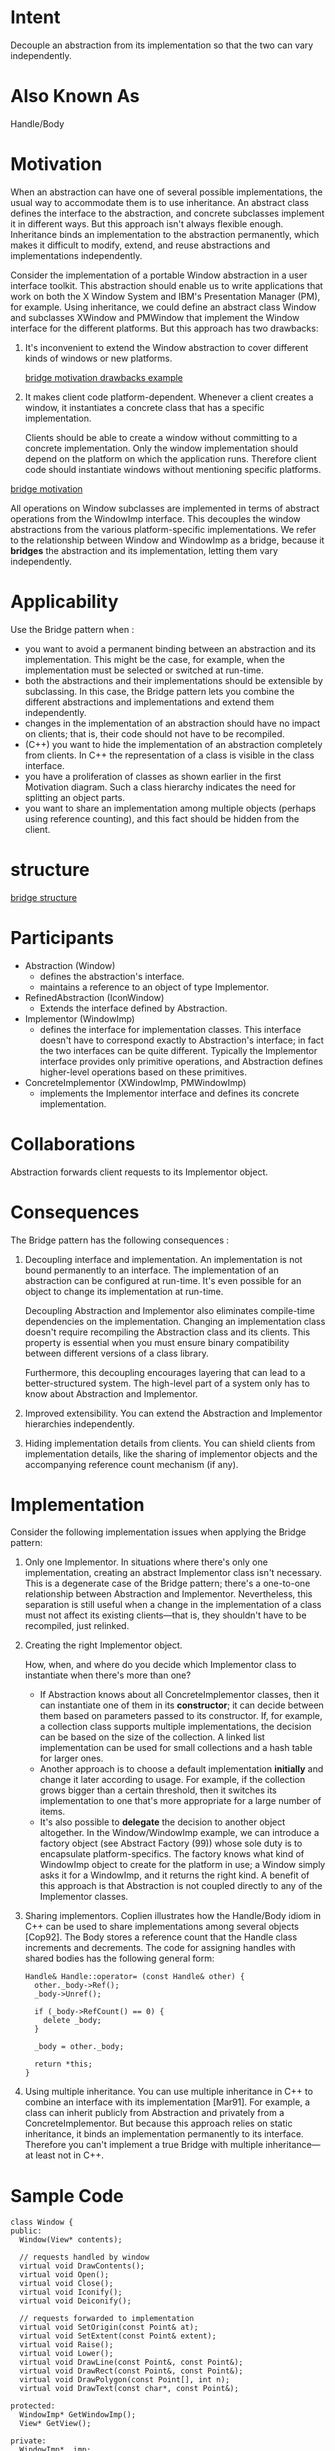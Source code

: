 * Intent
  Decouple an abstraction from its implementation so that the two can vary
  independently.
* Also Known As
  Handle/Body
* Motivation
  When an abstraction can have one of several possible implementations, the
  usual way to accommodate them is to use inheritance. An abstract class defines
  the interface to the abstraction, and concrete subclasses implement it in
  different ways. But this approach isn't always flexible enough. Inheritance
  binds an implementation to the abstraction permanently, which makes it
  difficult to modify, extend, and reuse abstractions and implementations
  independently.

  Consider the implementation of a portable Window abstraction in a user
  interface toolkit. This abstraction should enable us to write applications
  that work on both the X Window System and IBM's Presentation Manager (PM), for
  example. Using inheritance, we could define an abstract class Window and
  subclasses XWindow and PMWindow that implement the Window interface for the
  different platforms. But this approach has two drawbacks:
  1. It's inconvenient to extend the Window abstraction to cover different kinds
     of windows or new platforms.

     [[file:img/bridge%20motivation.png][bridge motivation drawbacks example]]
  2. It makes client code platform-dependent. Whenever a client creates a
     window, it instantiates a concrete class that has a specific
     implementation.

     Clients should be able to create a window without committing to a concrete
     implementation. Only the window implementation should depend on the
     platform on which the application runs. Therefore client code should
     instantiate windows without mentioning specific platforms.


  [[file:img/bridge%20motivation%200.png][bridge motivation]]

  All operations on Window subclasses are implemented in terms of abstract
  operations from the WindowImp interface. This decouples the window
  abstractions from the various platform-specific implementations. We refer to
  the relationship between Window and WindowImp as a bridge, because it
  *bridges* the abstraction and its implementation, letting them vary
  independently.
* Applicability
  Use the Bridge pattern when :
  - you want to avoid a permanent binding between an abstraction and its
    implementation. This might be the case, for example, when the implementation
    must be selected or switched at run-time.
  - both the abstractions and their implementations should be extensible by
    subclassing. In this case, the Bridge pattern lets you combine the different
    abstractions and implementations and extend them independently.
  - changes in the implementation of an abstraction should have no impact on
    clients; that is, their code should not have to be recompiled.
  - (C++) you want to hide the implementation of an abstraction completely from
    clients. In C++ the representation of a class is visible in the class
    interface.
  - you have a proliferation of classes as shown earlier in the first Motivation
    diagram. Such a class hierarchy indicates the need for splitting an object
    parts.
  - you want to share an implementation among multiple objects (perhaps using
    reference counting), and this fact should be hidden from the client.
* structure
  [[file:img/bridge%20structure.png][bridge structure]]
* Participants
  - Abstraction (Window)
    - defines the abstraction's interface.
    - maintains a reference to an object of type Implementor.
  - RefinedAbstraction (IconWindow)
    - Extends the interface defined by Abstraction.
  - Implementor (WindowImp)
    - defines the interface for implementation classes. This interface doesn't
      have to correspond exactly to Abstraction's interface; in fact the two
      interfaces can be quite different. Typically the Implementor interface
      provides only primitive operations, and Abstraction defines higher-level
      operations based on these primitives.
  - ConcreteImplementor (XWindowImp, PMWindowImp)
    - implements the Implementor interface and defines its concrete
      implementation.
* Collaborations
  Abstraction forwards client requests to its Implementor object.
* Consequences
  The Bridge pattern has the following consequences :
  1. Decoupling interface and implementation. An implementation is not bound
     permanently to an interface. The implementation of an abstraction can be
     configured at run-time. It's even possible for an object to change its
     implementation at run-time.

     Decoupling Abstraction and Implementor also eliminates compile-time
     dependencies on the implementation. Changing an implementation class
     doesn't require recompiling the Abstraction class and its clients. This
     property is essential when you must ensure binary compatibility between
     different versions of a class library.

     Furthermore, this decoupling encourages layering that can lead to a
     better-structured system. The high-level part of a system only has to know
     about Abstraction and Implementor.
  2. Improved extensibility. You can extend the Abstraction and Implementor
     hierarchies independently.
  3. Hiding implementation details from clients. You can shield clients from
     implementation details, like the sharing of implementor objects and the
     accompanying reference count mechanism (if any).
* Implementation
  Consider the following implementation issues when applying the Bridge pattern:
  1. Only one Implementor. In situations where there's only one implementation,
     creating an abstract Implementor class isn't necessary. This is a degenerate
     case of the Bridge pattern; there's a one-to-one relationship between
     Abstraction and Implementor. Nevertheless, this separation is still useful
     when a change in the implementation of a class must not affect its existing
     clients—that is, they shouldn't have to be recompiled, just relinked.
  2. Creating the right Implementor object. 

     How, when, and where do you decide which Implementor class to instantiate
     when there's more than one?
     - If Abstraction knows about all ConcreteImplementor classes, then it can
       instantiate one of them in its *constructor*; it can decide between them
       based on parameters passed to its constructor. If, for example, a
       collection class supports multiple implementations, the decision can be
       based on the size of the collection. A linked list implementation can be
       used for small collections and a hash table for larger ones.
     - Another approach is to choose a default implementation *initially* and
       change it later according to usage. For example, if the collection grows
       bigger than a certain threshold, then it switches its implementation to
       one that's more appropriate for a large number of items.
     - It's also possible to *delegate* the decision to another object
       altogether. In the Window/WindowImp example, we can introduce a factory
       object (see Abstract Factory (99)) whose sole duty is to encapsulate
       platform-specifics. The factory knows what kind of WindowImp object to
       create for the platform in use; a Window simply asks it for a WindowImp,
       and it returns the right kind. A benefit of this approach is that
       Abstraction is not coupled directly to any of the Implementor classes.
  3. Sharing implementors. Coplien illustrates how the Handle/Body idiom in C++
     can be used to share implementations among several objects [Cop92]. The
     Body stores a reference count that the Handle class increments and
     decrements. The code for assigning handles with shared bodies has the
     following general form:
     #+begin_src c++ 
       Handle& Handle::operator= (const Handle& other) {
         other._body->Ref();
         _body->Unref();

         if (_body->RefCount() == 0) {
           delete _body;
         }

         _body = other._body;
  
         return *this;
       }
     #+end_src
  4. Using multiple inheritance. You can use multiple inheritance in C++ to
     combine an interface with its implementation [Mar91]. For example, a class
     can inherit publicly from Abstraction and privately from a
     ConcreteImplementor. But because this approach relies on static
     inheritance, it binds an implementation permanently to its interface.
     Therefore you can't implement a true Bridge with multiple inheritance—at
     least not in C++.
* Sample Code
  #+begin_src c++ 
    class Window {
    public:
      Window(View* contents);

      // requests handled by window
      virtual void DrawContents();
      virtual void Open();
      virtual void Close();
      virtual void Iconify();
      virtual void Deiconify();

      // requests forwarded to implementation
      virtual void SetOrigin(const Point& at);
      virtual void SetExtent(const Point& extent);
      virtual void Raise();
      virtual void Lower();
      virtual void DrawLine(const Point&, const Point&);
      virtual void DrawRect(const Point&, const Point&);
      virtual void DrawPolygon(const Point[], int n);
      virtual void DrawText(const char*, const Point&);

    protected:
      WindowImp* GetWindowImp();
      View* GetView();

    private:
      WindowImp* _imp;
      View* _contents; // the window's contents
    };

    class WindowImp {
    public:
      virtual void ImpTop() = 0;
      virtual void ImpBottom() = 0;
      virtual void ImpSetExtent(const Point&) = 0;
      virtual void ImpSetOrigin(const Point&) = 0;
      virtual void DeviceRect(Coord, Coord, Coord, Coord) = 0;
      virtual void DeviceText(const char*, Coord, Coord) = 0;
      virtual void DeviceBitmap(const char*, Coord, Coord) = 0;
      // lots more functions for drawing on windows...

    protected:
      WindowImp();
    };

    class ApplicationWindow : public Window {
    public:
      // ...
      virtual void DrawContents();
    };

    void ApplicationWindow::DrawContents () {
      GetView()->DrawOn(this);
    }

    class IconWindow : public Window {
    public:
      // ...
      virtual void DrawContents();
    private:
      const char* _bitmapName;
    };

    void IconWindow::DrawContents() {
      WindowImp* imp = GetWindowImp();

      if (imp != 0) {
        imp->DeviceBitmap(_bitmapName, 0.0, 0.0);
      }
    }

    void Window::DrawRect (const Point& p1, const Point& p2) {
      WindowImp* imp = GetWindowImp();
      imp->DeviceRect(p1.X(), p1.Y(), p2.X(), p2.Y());
    }

    class XWindowImp : public WindowImp {
    public:
      XWindowImp();

      virtual void DeviceRect(Coord, Coord, Coord, Coord);
      // remainder of public interface...
    private:
      // lots of X window system-specific state, including:
      Display* _dpy;
      Drawable _winid;

      // window id
      GC _gc;
      // window graphic context
    };

    class PMWindowImp : public WindowImp {
    public:
      PMWindowImp();

      virtual void DeviceRect(Coord, Coord, Coord, Coord);
      // remainder of public interface...

    private:
      // lots of PM window system-specific state, including:
      HPS _hps;
    };

    void XWindowImp::DeviceRect (
                                 Coord x0, Coord y0, Coord x1, Coord y1
                                 ) {
      int x = round(min(x0, x1));
      int y = round(min(y0, y1));
      int w = round(abs(x0 - x1));
      int h = round(abs(y0 - y1));
      XDrawRectangle(_dpy, _winid, _gc, x, y, w, h);
    }

    void PMWindowImp::DeviceRect (
                                  Coord x0, Coord y0, Coord x1, Coord y1
                                  ) {
      Coord left = min(x0, x1);
      Coord right = max(x0, x1);
      Coord bottom = min(y0, y1);
      Coord top = max(y0, y1);

      PPOINTL point[4];
      point[0].x = left;
      point[0].y = top;
      point[1].x = right;
      point[1].y = top;
      point[2].x = right; point[2].y = bottom;
      point[3].x = left; point[3].y = bottom;

      if (
          (GpiBeginPath(_hps, 1L) == false) ||
          (GpiSetCurrentPosition(_hps, &point[3]) == false) ||
          (GpiPolyLine(_hps, 4L, point) == GPI_ERROR) ||
          (GpiEndPath(_hps) == false)
          ) {
        // report error
      } else {
        GpiStrokePath(_hps, 1L, 0L);
      }
    }

    WindowImp* Window::GetWindowImp () {
      if (_imp == 0) {
        _imp = WindowSystemFactory::Instance()->MakeWindowImp();
      }
  
      return _imp;
    }
  #+end_src
* Known Uses
  The Window example above comes from ET++ [WGM88]. In ET++, WindowImp is called
  "WindowPort" and has subclasses such as XWindowPort and SunWindowPort. The
  Window object creates its corresponding Implementor object by requesting it
  from an abstract factory called "WindowSystem." WindowSystem provides an
  interface for creating platform-specific objects such as fonts, cursors,
  bitmaps, and so forth. The ET++ Window/WindowPort design extends the Bridge
  pattern in that the WindowPort also keeps a reference back to the Window. The
  WindowPort implementor class uses this reference to notify Window about
  WindowPort-specific events: the arrival of input events, window resizes, etc.

  Both Coplien [Cop92] and Stroustrup [Str91] mention Handle classes and give
  some examples.

  NeXT's AppKit [Add94] uses the Bridge pattern in the implementation and
  display of graphical images.
* Related Patterns
  An Abstract Factory can create and configure a particular Bridge.

  The Adapter pattern is geared toward making unrelated classes work together.
  It is usually applied to systems after they're designed. Bridge, on the other
  hand, is used up-front in a design to let abstractions and implementations
  vary independently.
